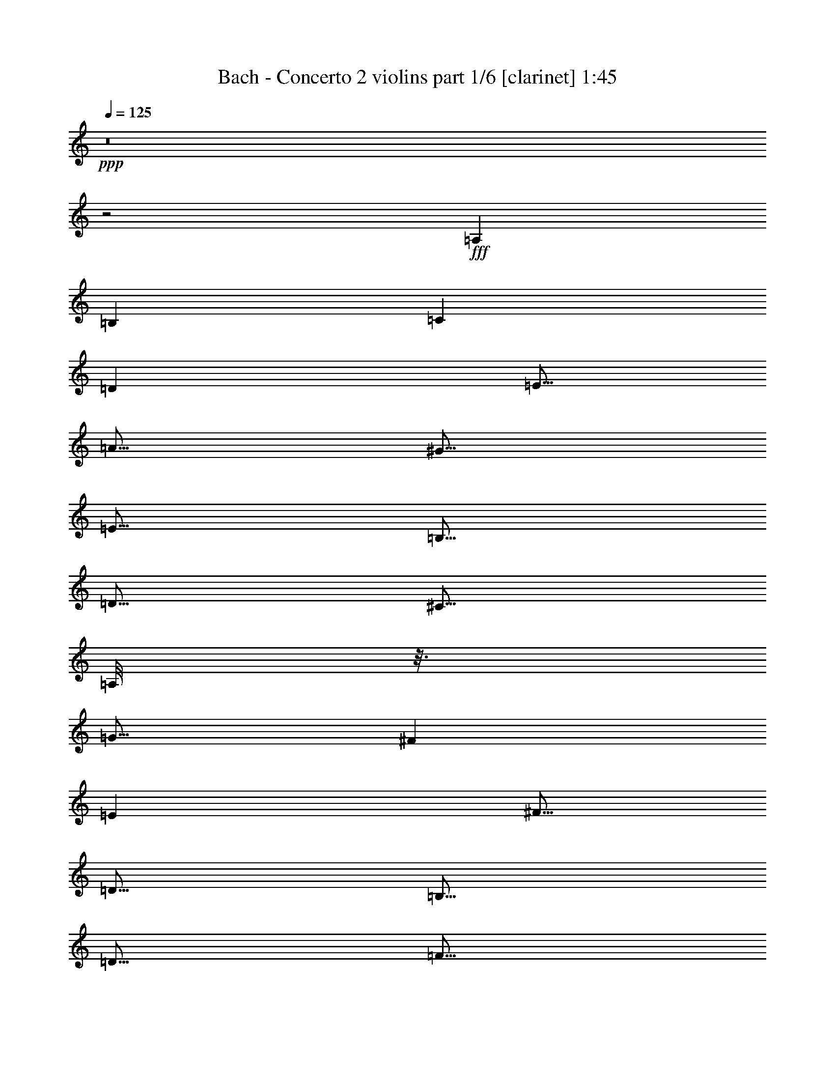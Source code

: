 % Produced with Bruzo's Transcoding Environment
% Transcribed by  Bruzo

X:1
T:  Bach - Concerto 2 violins part 1/6 [clarinet] 1:45
Z: Transcribed with BruTE 64
L: 1/4
Q: 125
K: C
Z: Transcribed with BruTE 64
L: 1/4
Q: 125
K: C
+ppp+
z8
z2
+fff+
[=A,7277/42336]
[=B,5953/42336]
[=C7277/42336]
[=D5953/42336]
[=E5/16]
[=A5/16]
[^G5/16]
[=E5/16]
[=B,5/16]
[=D5/16]
[^C5/16]
[=A,/8]
z3/16
[=G15/16]
[^F7277/42336]
[=E5953/42336]
[^F5/16]
[=D5/16]
[=B,5/16]
[=D5/16]
[=F5/16]
[=A,5/16]
[^G,5/16]
[=E5/16]
[=A,5/16]
[=D5/16]
[=C5/8]
[=B,5/8]
[=A,7277/42336]
[^G,5953/42336]
[=A,7277/42336]
[=B,5953/42336]
[=C7277/42336]
[=D5953/42336]
[=E7277/42336]
[=F5953/42336]
[=G5/16]
[=G,5/16]
[=G15/16]
[=E5/16]
[=A,5/16]
[=G5/16]
[=F7277/42336]
[=E5953/42336]
[=D7277/42336]
[=E5953/42336]
[=F7277/42336]
[=E5953/42336]
[=D7277/42336]
[=G5953/42336]
[=A60197/42336]
[=G5953/42336]
[^F7277/42336]
[=E5953/42336]
[^F7277/42336]
[=D5953/42336]
[=E7277/42336]
[^F5953/42336]
[=G60197/42336]
[=F5953/42336]
[=E7277/42336]
[=F5953/42336]
[=G7277/42336]
[=A5953/42336]
[^A7277/42336]
[=G5953/42336]
[=A7277/42336]
[^A5953/42336]
[=A7277/42336]
[=G5953/42336]
[=F7277/42336]
[=E5953/42336]
[=D7277/42336]
[^C5953/42336]
[=D5/16]
[=d5/8]
[^c5/16]
[=d5/8]
z5/16
[=F5/16]
[=E5/16]
[=A5/16]
[=A,15/16]
[=D7277/42336]
[=E5953/42336]
[^F7277/42336]
[=G5953/42336]
[=A7277/42336]
[^F5953/42336]
[=G5/16]
[=D7277/42336]
[=C5953/42336]
[=D7277/42336]
[=B,5953/42336]
[=C7277/42336]
[=D5953/42336]
[=G,5/16]
[=C5/16]
[=G15/16]
[^F7277/42336]
[=G5953/42336]
[=A5/16]
[=C5/8]
[^A,7277/42336]
[=C5953/42336]
[=D5/16]
[=A5/8]
[=G5/8]
[=F5/8]
[=E7277/42336]
[=D5953/42336]
[^C7277/42336]
[=D5953/42336]
[=B,7277/42336]
[^C5953/42336]
[=D7277/42336]
[=E5953/42336]
[=F7277/42336]
[=G5953/42336]
[=A5/16]
[=d5/16]
[^c5/16]
[=A5/16]
[=E5/16]
[=G5/16]
[^F5/16]
[=D5/16]
[=c15/16]
[=B7277/42336]
[=A5953/42336]
[=B5/16]
[=G5/16]
[=E5/16]
[=G5/16]
[^A5/16]
[=D5/16]
[^C5/16]
[=A5/16]
[=D5/16]
[=G5/16]
[=F5/8]
[=E5/8]
[=D5/16]
+ff+
[=C7277/42336]
[^A,5953/42336]
[=A,7277/42336]
[=G,5953/42336]
[=F,7277/42336]
[=E,5953/42336]
+fff+
[=F,5/16]
[=A5/16]
[=E,5/16]
[=G5/16]
[=D,7277/42336]
[=G5953/42336]
+ff+
[=F7277/42336]
+fff+
[=E5953/42336]
[=D7277/42336]
[=C5953/42336]
[^A,7277/42336]
[=A,5953/42336]
[^A,5/16]
[=d5/16]
[=A,5/16]
[=c5/16]
[=G,7277/42336]
[=c5953/42336]
+ff+
[^A7277/42336]
+fff+
[=A5953/42336]
[=G7277/42336]
[=F5953/42336]
[=E7277/42336]
[=D5953/42336]
[=E7277/42336]
[^A5953/42336]
[=A7277/42336]
[=G5953/42336]
[=A7277/42336]
[=E5953/42336]
[=D7277/42336]
[^C5953/42336]
[=D7277/42336]
[=A5953/42336]
[=G7277/42336]
[=F5953/42336]
[=G7277/42336]
[=D5953/42336]
[^C7277/42336]
[=B,5953/42336]
[^C7277/42336]
[=G5953/42336]
[=F7277/42336]
[=E5953/42336]
[=F7277/42336]
[=E5953/42336]
[=D7277/42336]
[=F5953/42336]
[=E7277/42336]
[=D5953/42336]
[^C7277/42336]
[=B,5953/42336]
[=A,33737/42336]
[=F,5953/42336]
[=D,7277/42336]
[=F,5953/42336]
[=G,7277/42336]
[=E,5953/42336]
[^C,7277/42336]
[=E,5953/42336]
[=F,5/16]
[=D,5/16]
[=D33737/42336]
[^A,5953/42336]
[=G,7277/42336]
[^A,5953/42336]
[=C7277/42336]
[=A,5953/42336]
[^F,7277/42336]
[=A,5953/42336]
[^A,5/16]
[=G,5/16]
[^A33737/42336]
[=G,5953/42336]
[=F,7277/42336]
[=E,5953/42336]
[=F,5/16]
[=A20507/42336]
[=F,5953/42336]
[=E,7277/42336]
[=D,5953/42336]
[=E,5/16]
[=G20507/42336]
[=E,5953/42336]
[=D,7277/42336]
[^C,5953/42336]
[=D,5/16]
[=D20507/42336]
[=F5953/42336]
[=E7277/42336]
[=D5953/42336]
[=E7277/42336]
[=G5953/42336]
[=F7277/42336]
[=E5953/42336]
[=F7277/42336]
[=A,5953/42336]
[=B,7277/42336]
[^C5953/42336]
[=D7277/42336]
[=E5953/42336]
[=F7277/42336]
[=D5953/42336]
[=G,7277/42336]
[=D5953/42336]
[=F20507/42336]
[=D5953/42336]
[=B,7277/42336]
[=G,5953/42336]
[=E7277/42336]
[=G,5953/42336]
[=A,7277/42336]
[=B,5953/42336]
[=C7277/42336]
[=D5953/42336]
[=E7277/42336]
[=C5953/42336]
[=F,7277/42336]
[=C5953/42336]
[^D20507/42336]
[=C5953/42336]
[=A,7277/42336]
[=F,5953/42336]
[=D5/16]
[=F5/16]
[=G5/16]
[=D5/16]
[=E5/16]
[=G5/16]
[=A5/16]
[=E5/16]
[=F7277/42336]
[=G5953/42336]
[=F7277/42336]
[=E5953/42336]
[=D7277/42336]
[=C5953/42336]
[^A,7277/42336]
[=A,5953/42336]
[=G,7277/42336]
[=A5953/42336]
[=G7277/42336]
[=F5953/42336]
[=E7277/42336]
[=D5953/42336]
[=C7277/42336]
[^A,5953/42336]
[=A,5/16]
[=F7277/42336]
[=G5953/42336]
[=A5/16]
[=F,20507/42336]
[=E,5953/42336]
[=D,7277/42336]
[=C,5953/42336]
[=B,5/16]
+ff+
[=B,5/8]
+fff+
[=E7277/42336]
[=F5953/42336]
[=G5/16]
[=E,20507/42336]
[=D,5953/42336]
[^C,7277/42336]
[=B,5953/42336]
[=A,5/16]
+ff+
[=A,20507/42336]
+fff+
[=D5953/42336]
[=F7277/42336]
+ff+
[=A5953/42336]
+fff+
[=d7277/42336]
+ff+
[=A5953/42336]
+fff+
[=F7277/42336]
[=D5953/42336]
[=A,7277/42336]
[=C5953/42336]
[=E7277/42336]
[=A5953/42336]
[=c7277/42336]
+ff+
[=A5953/42336]
+fff+
[=E7277/42336]
[=C5953/42336]
[=A,7277/42336]
[=B,5953/42336]
+ff+
[=D7277/42336]
+fff+
[=F5953/42336]
[=B7277/42336]
[=F5953/42336]
[=D7277/42336]
[=A,5953/42336]
[^G,7277/42336]
[=B,5953/42336]
+ff+
[=D7277/42336]
+fff+
[=E5953/42336]
[=B5/16]
z8
z78719/42336
[=D,5953/42336]
[=C,7277/42336]
[=B,5953/42336]
[=C,5/16]
[=E5/16]
[=B,5/16]
[=D5/16]
[=A,7277/42336]
[=D5953/42336]
[=C7277/42336]
[=B,5953/42336]
[=A,7277/42336]
[=G,5953/42336]
[=F,7277/42336]
[=E,5953/42336]
[=F,5/16]
[=A5/16]
[=E,5/16]
[=G5/16]
[=D,7277/42336]
[=G5953/42336]
[=F7277/42336]
[=E5953/42336]
[=D7277/42336]
[=C5953/42336]
[=B,7277/42336]
[=A,5953/42336]
[=B,7277/42336]
[=F5953/42336]
[=E7277/42336]
[=D5953/42336]
[=E7277/42336]
[=B,5953/42336]
[=A,7277/42336]
[^G,5953/42336]
[=A,7277/42336]
[=E5953/42336]
[=D7277/42336]
[=C5953/42336]
[=D7277/42336]
[=A,5953/42336]
[^G,7277/42336]
[^F,5953/42336]
[^G,7277/42336]
[=D5953/42336]
[=C7277/42336]
[=B,5953/42336]
[=C7277/42336]
[=B,5953/42336]
[=A,7277/42336]
[=C5953/42336]
[=B,7277/42336]
[=A,5953/42336]
[^G,7277/42336]
[^F,5953/42336]
[=E,5/16]
z5/16
[=A,7277/42336]
[=B,5953/42336]
[=C7277/42336]
[=D5953/42336]
[=E5/16]
[=A5/16]
[^G5/16]
[=E5/16]
[=B,5/16]
[=D5/16]
[^C5/16]
[=A,5/16]
[=G15/16]
[^F7277/42336]
[=E5953/42336]
[^F5/16]
[=D5/16]
[=B,5/16]
[=D5/16]
[=F5/16]
[=A,5/16]
[^G,5/16]
[=E5/16]
[=A,5/16]
[=D5/16]
[=C5/8]
[=B,5/8]
[=A,5/8]
z7277/42336
[=F,5953/42336]
[=E,7277/42336]
[=D,5953/42336]
[=C,5/16]
[=A,5/16]
[=D,5/16]
[=B,5/16]
[=C,5/16]
[=A,5/16]
[=B,5/16]
[^G,5/16]
[=C,5/16]
[=A,5/16]
[=E,5/16]
[=B,5/16]
[=C5/16]
[=A,5/16]
z7277/42336
[=G5953/42336]
[=F7277/42336]
[=E5953/42336]
[=D7277/42336]
[=F5953/42336]
[=A7277/42336]
[=d5953/42336]
[=E7277/42336]
[=G5953/42336]
[=A7277/42336]
[^c5953/42336]
[=d7277/42336]
[=A5953/42336]
[=F7277/42336]
[=D5953/42336]
[^C7277/42336]
[=E5953/42336]
[=G7277/42336]
[=A5953/42336]
[=D7277/42336]
[=F5953/42336]
[=A7277/42336]
[=d5953/42336]
[=E7277/42336]
[=G5953/42336]
[=A7277/42336]
[^c5953/42336]
[=d7277/42336]
[=A5953/42336]
[=F7277/42336]
[=D5953/42336]
[=D,7277/42336]
[=E,5953/42336]
[=F,7277/42336]
[=D,5953/42336]
[=E,7277/42336]
[=D,5953/42336]
[=E,7277/42336]
[=F,5953/42336]
[=E,7277/42336]
[^F,5953/42336]
[=G,7277/42336]
[=E,5953/42336]
[^F,7277/42336]
[=E,5953/42336]
[^F,7277/42336]
[=G,5953/42336]
[^F,7277/42336]
[=G,5953/42336]
[=A,7277/42336]
[^F,5953/42336]
[=G,5/16]
[=D5/16]
z5/16
[^A5/16]
[=A7277/42336]
[=G5953/42336]
[^F7277/42336]
[=E5953/42336]
[^F7277/42336]
[=D5953/42336]
[=E7277/42336]
[^F5953/42336]
[=G60197/42336]
[=F5953/42336]
[=G7277/42336]
[=A5953/42336]
[=G7277/42336]
[^A5953/42336]
[=A7277/42336]
[=G5953/42336]
[=A60197/42336]
[=G5953/42336]
[^F7277/42336]
[=E5953/42336]
[=D7277/42336]
[=C5953/42336]
[^A,7277/42336]
[=A,5953/42336]
[^A,20507/42336]
[=C5953/42336]
[=A,20507/42336]
[=G,5953/42336]
[=G,7277/42336]
[=G5953/42336]
[^F7277/42336]
[=E5953/42336]
[=D7277/42336]
[=C5953/42336]
[^A,7277/42336]
[=A,5953/42336]
[=G,7277/42336]
[^A,5953/42336]
[=D7277/42336]
[=G5953/42336]
[=A,7277/42336]
[=C5953/42336]
[=D7277/42336]
[^F5953/42336]
[=G7277/42336]
[=D5953/42336]
[^A,7277/42336]
[=G,5953/42336]
[^F,7277/42336]
[=A,5953/42336]
[=C7277/42336]
[=D5953/42336]
[=G,7277/42336]
[^A,5953/42336]
[=D7277/42336]
[=G5953/42336]
[=A,7277/42336]
[=C5953/42336]
[=D7277/42336]
[^F5953/42336]
[=G7277/42336]
[=D5953/42336]
[^A,7277/42336]
[=G,5953/42336]
[=G,7277/42336]
[^G,5953/42336]
[=G,7277/42336]
[=F,5953/42336]
[^D,5/16]
[=C5/16]
[=F,5/16]
[=D5/16]
[^D,5/16]
[=C5/16]
[=D,5/16]
[=B,5/16]
[^D,5/16]
[=C5/16]
[=G,5/16]
[=D5/16]
[^D5/16]
[=C5/16]
z7277/42336
[=G,5953/42336]
[=F,7277/42336]
[=G,5953/42336]
[=A,7277/42336]
[=G,5953/42336]
[=A,7277/42336]
[^A,5953/42336]
[=A,7277/42336]
[^A,5953/42336]
[=C7277/42336]
[=A,5953/42336]
[^A,7277/42336]
[=A,5953/42336]
[^A,7277/42336]
[=C5953/42336]
[=D7277/42336]
[=C5953/42336]
[=D7277/42336]
[=E5953/42336]
[^F7277/42336]
[=E5953/42336]
[^F7277/42336]
[=G5953/42336]
[^F7277/42336]
[=G5953/42336]
[=A7277/42336]
[^F5953/42336]
[=G7277/42336]
[=C5953/42336]
[^A,7277/42336]
[=A,5953/42336]
[^A,7277/42336]
[=D5953/42336]
[=G5/8]
[=A,5/16]
[=G15/16]
[=A,5/16]
[=D,5/16]
[=F5/8]
[=F,5/16]
[^D15/16]
[=F,5/16]
[^A,5/16]
[=D5/16]
[=E,7277/42336]
[=F,5953/42336]
[=G,7277/42336]
[^A,5953/42336]
[^C7277/42336]
[^A5953/42336]
[=A7277/42336]
[=G5953/42336]
[=F,7277/42336]
[=G,5953/42336]
[=A,7277/42336]
[^C5953/42336]
[=D7277/42336]
[=A5953/42336]
[=G7277/42336]
[=F5953/42336]
[=G,7277/42336]
[=A,5953/42336]
[^C7277/42336]
[=D5953/42336]
[=E7277/42336]
[=G5953/42336]
[=F7277/42336]
[=E5953/42336]
[=A,7277/42336]
[^C5953/42336]
[=D7277/42336]
[=E5953/42336]
[=F5/16]
[=D5/8]
[=G7277/42336]
[=A5953/42336]
[^A5/16]
[=G,20507/42336]
[=F,5953/42336]
[=E,7277/42336]
[=D,5953/42336]
[=C,5/16]
[=C5/8]
[=F7277/42336]
[=G5953/42336]
[=A5/16]
[=F,20507/42336]
[^D,5953/42336]
[=D,7277/42336]
[=C,5953/42336]
[^A,5/16]
+ff+
[^A,20507/42336]
+fff+
[=C5953/42336]
[^A,7277/42336]
[=A,5953/42336]
[=G,7277/42336]
[=F,5953/42336]
[=E,7277/42336]
[=D,5953/42336]
[=C,7277/42336]
[=D5953/42336]
[=C7277/42336]
[^A,5953/42336]
[=A,7277/42336]
[=G,5953/42336]
[^F,7277/42336]
[=E,5953/42336]
[=D,5/16]
[=D5/16]
[^D5/16]
[^A,5/16]
[=C5/16]
[^D5/16]
[=F5/16]
[=C5/16]
[=D7277/42336]
[=F5953/42336]
[=G7277/42336]
[=A5953/42336]
[^A7277/42336]
[=c5953/42336]
[=d7277/42336]
[^A5953/42336]
[=E7277/42336]
[^A5953/42336]
[=d20507/42336]
[^A5953/42336]
[=G7277/42336]
[=E5953/42336]
[^c7277/42336]
[=E5953/42336]
[=F7277/42336]
[=G5953/42336]
[=A7277/42336]
[^A5953/42336]
[=c7277/42336]
[=A5953/42336]
[=D7277/42336]
[=A5953/42336]
[=c20507/42336]
[=A5953/42336]
[^F7277/42336]
[=D5953/42336]
[^A5/16]
[=G5/16]
[=D5/16]
[=d5/8]
[=A7277/42336]
[=F5953/42336]
[=D15/16]
[^A,5/16]
[=G,5/16]
[=G5/8]
[=E7277/42336]
[^C5953/42336]
[=A,7277/42336]
[=G,5953/42336]
[=F,7277/42336]
[=E,5953/42336]
[=F,5/16]
[=A5/16]
[=E,5/16]
[=G5/16]
[=D,7277/42336]
[=G5953/42336]
[=F7277/42336]
[=E5953/42336]
[=D7277/42336]
[=C5953/42336]
[^A,7277/42336]
[=A,5953/42336]
[^A,5/16]
[=d5/16]
[=A,5/16]
[=c5/16]
[=G,7277/42336]
[=c5953/42336]
[^A7277/42336]
[=A5953/42336]
[=G7277/42336]
[=F5953/42336]
[=E7277/42336]
[=D5953/42336]
[=E7277/42336]
[^A5953/42336]
[=A7277/42336]
[=G5953/42336]
[=A7277/42336]
[=E5953/42336]
[=D7277/42336]
[^C5953/42336]
[=D7277/42336]
[=A5953/42336]
[=G7277/42336]
[=F5953/42336]
[=G7277/42336]
[=D5953/42336]
[^C7277/42336]
[=B,5953/42336]
[^C7277/42336]
[=G5953/42336]
[=F7277/42336]
[=E5953/42336]
[=F7277/42336]
[=E5953/42336]
[=D7277/42336]
[=F5953/42336]
[=E7277/42336]
[=D5953/42336]
[^C7277/42336]
[=B,5953/42336]
[=A,33737/42336]
[=F,5953/42336]
[=D,7277/42336]
[=F,5953/42336]
[=G,7277/42336]
[=E,5953/42336]
[^C,7277/42336]
[=E,5953/42336]
[=F,5/16]
[=D,5/16]
[=D33737/42336]
[^A,5953/42336]
[=G,7277/42336]
[^A,5953/42336]
[=C7277/42336]
[=A,5953/42336]
[^F,7277/42336]
[=A,5953/42336]
[^A,5/16]
[=G,5/16]
[^A33737/42336]
[=G,5953/42336]
[=F,7277/42336]
[=E,5953/42336]
[=F,5/16]
[=A20507/42336]
[=F,5953/42336]
[=E,7277/42336]
[=D,5953/42336]
[=E,5/16]
[=G20507/42336]
[=E,5953/42336]
[=D,7277/42336]
[^C,5953/42336]
[=D,5/16]
[=D20507/42336]
[=F5953/42336]
[=E7277/42336]
[=D5953/42336]
[=E7277/42336]
[=G5953/42336]
[=F7277/42336]
[=E5953/42336]
+ff+
[=F7277/42336]
[=G5953/42336]
[=F7277/42336]
[=E5953/42336]
[=D5/16]
+fff+
[=A5/16]
[^G5/16]
[=E5/16]
[=B,5/16]
[=D5/16]
[^C5/16]
[=A,/8]
z3/16
[=G15/16]
[^F7277/42336]
[=E5953/42336]
[^F5/16]
[=D5/16]
[=B,5/16]
[=D5/16]
[=F5/16]
[=A,5/16]
[^G,5/16]
[=E5/16]
[=A,5/16]
[=D5/16]
[=F5/8]
[=E5/8]
[=D5/4]
z25/4

X:2
T:  Bach - Concerto 2 violins part 2/6 [flute] 1:45
Z: Transcribed with BruTE 64
L: 1/4
Q: 125
K: C
Z: Transcribed with BruTE 64
L: 1/4
Q: 125
K: C
+ppp+
+fff+
[=D7277/42336]
[=E5953/42336]
[=F7277/42336]
[=G5953/42336]
[=A5/16]
[=d5/16]
[^c5/16]
[=A5/16]
[=E5/16]
[=G5/16]
[^F5/16]
[=D5/16]
[=c15/16]
[=B7277/42336]
[=A5953/42336]
[=B5/16]
[=G5/16]
[=E5/16]
[=G5/16]
[^A5/16]
[=D5/16]
[^C5/16]
[=A5/16]
[=D5/16]
[=G5/16]
[=F5/8]
[=E5/8]
[=D7277/42336]
[^C5953/42336]
[=D7277/42336]
[=E5953/42336]
[^F7277/42336]
[^G5953/42336]
[=A7277/42336]
[=B5953/42336]
[=c7277/42336]
[=B5953/42336]
[=A7277/42336]
[=B5953/42336]
[=c7277/42336]
[=B5953/42336]
[=c7277/42336]
[=d5953/42336]
[=e60197/42336]
[=d5953/42336]
[^c7277/42336]
[=B5953/42336]
[^c7277/42336]
[=A5953/42336]
[=B7277/42336]
[^c5953/42336]
[=d60197/42336]
[=c5953/42336]
[=B7277/42336]
[=c5953/42336]
[=d7277/42336]
[=e5953/42336]
[=f7277/42336]
[=d5953/42336]
[=e7277/42336]
[=f5953/42336]
[=e7277/42336]
[=d5953/42336]
[=c7277/42336]
[=B5953/42336]
[=A7277/42336]
[^G5953/42336]
[=A5/16]
[=a5/8]
[^g5/16]
[=a5/16]
[=A7277/42336]
[^G5953/42336]
[=A7277/42336]
[=B5953/42336]
[=c7277/42336]
[=A5953/42336]
[=B7277/42336]
[=A5953/42336]
[=B7277/42336]
[=c5953/42336]
[=B7277/42336]
[^c5953/42336]
[=d7277/42336]
[=B5953/42336]
[^c7277/42336]
[=B5953/42336]
[^c7277/42336]
[=d5953/42336]
[^c7277/42336]
[=d5953/42336]
[=e7277/42336]
[^c5953/42336]
[=d5/16]
[=a5/16]
z5/16
[=f5/16]
[=e7277/42336]
[=d5953/42336]
[^c7277/42336]
[=B5953/42336]
[^c7277/42336]
[=A5953/42336]
[=B7277/42336]
[^c5953/42336]
[=d60197/42336]
[=c5953/42336]
[=d7277/42336]
[=e5953/42336]
[=d7277/42336]
[=f5953/42336]
[=e7277/42336]
[=d5953/42336]
[=e60197/42336]
[=d5953/42336]
[^c7277/42336]
[=B5953/42336]
[=A7277/42336]
[=G5953/42336]
[=F7277/42336]
[=E5953/42336]
[=D7277/42336]
[=c5953/42336]
[^A7277/42336]
[=A5953/42336]
[=G7277/42336]
[=F5953/42336]
[=E7277/42336]
[=G5953/42336]
[=F5/16]
[=D5/16]
[=A33737/42336]
[=B5953/42336]
[^c7277/42336]
[=d5953/42336]
[=e5/16]
[=g5/16]
[^f5/16]
[=d5/16]
[=A5/16]
[=c5/16]
[=B5/16]
[=G5/16]
[=f15/16]
[=e7277/42336]
[=d5953/42336]
[=e5/16]
[=c5/16]
[=A5/16]
[=c5/16]
[^d5/16]
[=G5/16]
[^F5/16]
[=d5/16]
[=G5/16]
[=c5/16]
[^A5/8]
[=A5/8]
[=G5/8]
z5/16
[=E5/16]
[=A60197/42336]
[^G5953/42336]
[=A7277/42336]
[=B5953/42336]
[^c7277/42336]
[=d5953/42336]
[=e7277/42336]
[^c5953/42336]
[=d7277/42336]
[^A5953/42336]
[=A7277/42336]
[=G5953/42336]
[=A7277/42336]
[^F5953/42336]
[=G7277/42336]
[=A5953/42336]
[=D5/16]
[=G5/16]
[=d15/16]
[^c7277/42336]
[=d5953/42336]
[=e7277/42336]
[=f5953/42336]
[=g20507/42336]
[=e5953/42336]
[=f7277/42336]
[=g5953/42336]
[=a5/16]
[=e5/8]
[=d5/8]
[^c5/16]
[=d5/8]
z8
z91949/42336
[=G5953/42336]
[=F7277/42336]
[=E5953/42336]
[=F5/16]
[=a5/16]
[=E5/16]
[=g5/16]
[=D7277/42336]
[=g5953/42336]
[=f7277/42336]
[=e5953/42336]
[=d7277/42336]
[=c5953/42336]
[^A7277/42336]
[=A5953/42336]
[^A5/16]
[=d5/16]
[=A5/16]
[=c'5/16]
[=G7277/42336]
[=c'5953/42336]
[^a7277/42336]
[=a5953/42336]
[=g7277/42336]
[=f5953/42336]
[=e7277/42336]
[=d5953/42336]
[=e7277/42336]
[^a5953/42336]
[=a7277/42336]
[=g5953/42336]
[=a7277/42336]
[=e5953/42336]
[=d7277/42336]
[^c5953/42336]
[=d7277/42336]
[=a5953/42336]
[=g7277/42336]
[=f5953/42336]
[=g7277/42336]
[=d5953/42336]
[^c7277/42336]
[=B5953/42336]
[^c7277/42336]
[=g5953/42336]
[=f7277/42336]
[=e5953/42336]
[=f7277/42336]
[=e5953/42336]
[=d7277/42336]
[=f5953/42336]
[=e7277/42336]
[=d5953/42336]
[^c7277/42336]
[=B5953/42336]
[=A15/16]
+f+
[=d7277/42336]
+fff+
[=e5953/42336]
[=f5/16]
[=D20507/42336]
[=C5953/42336]
[=B,7277/42336]
[=A,5953/42336]
[=B,5/16]
[=G5/8]
[=c7277/42336]
[=d5953/42336]
[=e5/16]
[=C20507/42336]
[^A,5953/42336]
[=A,7277/42336]
[=G,5953/42336]
[=A,5/16]
+f+
[=F20507/42336]
+fff+
[=G5953/42336]
[=F7277/42336]
[=E5953/42336]
[=D7277/42336]
[=C5953/42336]
[=B,7277/42336]
[=A,5953/42336]
[=G,7277/42336]
[=A5953/42336]
[=G7277/42336]
[=F5953/42336]
[=E7277/42336]
[=D5953/42336]
[^C7277/42336]
[=B,5953/42336]
[=A,5/16]
[=A5/16]
[^A5/16]
[=F5/16]
[=G5/16]
[^A5/16]
[=c5/16]
[=G5/16]
[=A7277/42336]
[=c5953/42336]
[=d7277/42336]
[=e5953/42336]
[=f7277/42336]
[=g5953/42336]
[=a7277/42336]
[=f5953/42336]
[=B7277/42336]
[=f5953/42336]
[=a20507/42336]
[=f5953/42336]
[=d7277/42336]
[=B5953/42336]
[^g7277/42336]
[=B5953/42336]
[=c7277/42336]
[=d5953/42336]
[=e7277/42336]
[^f5953/42336]
[=g7277/42336]
[=e5953/42336]
[=A7277/42336]
[=e5953/42336]
[=g20507/42336]
[=e5953/42336]
[^c7277/42336]
[=A5953/42336]
[=f5/16]
[=d5/16]
[=A5/16]
[=a5/8]
[=e7277/42336]
[=c5953/42336]
[=A15/16]
[=F5/16]
[=D5/16]
[=d5/8]
[=B7277/42336]
[^G5953/42336]
[=E7277/42336]
[=D5953/42336]
[=C7277/42336]
[=B,5953/42336]
[=C5/16]
[=e5/16]
[=B,5/16]
[=d5/16]
[=A,7277/42336]
[=d5953/42336]
[=c7277/42336]
[=B5953/42336]
[=A7277/42336]
[=G5953/42336]
[=F7277/42336]
[=E5953/42336]
[=F5/16]
[=a5/16]
[=E5/16]
[=g5/16]
[=D7277/42336]
[=g5953/42336]
[=f7277/42336]
[=e5953/42336]
[=d7277/42336]
[=c5953/42336]
[=B7277/42336]
[=A5953/42336]
[=B7277/42336]
[=f5953/42336]
[=e7277/42336]
[=d5953/42336]
[=e7277/42336]
[=B5953/42336]
[=A7277/42336]
[^G5953/42336]
[=A7277/42336]
[=e5953/42336]
[=d7277/42336]
[=c5953/42336]
[=d7277/42336]
[=A5953/42336]
[^G7277/42336]
[^F5953/42336]
[^G7277/42336]
[=d5953/42336]
[=c7277/42336]
[=B5953/42336]
[=c7277/42336]
[=B5953/42336]
[=A7277/42336]
[=c5953/42336]
[=B7277/42336]
[=A5953/42336]
[^G7277/42336]
[^F5953/42336]
[=E33737/42336]
[=C5953/42336]
[=A,7277/42336]
[=C5953/42336]
[=D7277/42336]
[=B,5953/42336]
[^G,7277/42336]
[=B,5953/42336]
[=C5/16]
[=A,5/16]
[=A33737/42336]
[=F5953/42336]
[=D7277/42336]
[=F5953/42336]
[=G7277/42336]
[=E5953/42336]
[^C7277/42336]
[=E5953/42336]
[=F5/16]
[=D5/16]
[=f33737/42336]
[=D5953/42336]
[=C7277/42336]
[=B,5953/42336]
[=C5/16]
[=e20507/42336]
[=C5953/42336]
[=B,7277/42336]
+f+
[=A,5953/42336]
+fff+
[=B,5/16]
[=d20507/42336]
[=B,5953/42336]
[=A,7277/42336]
[^G,5953/42336]
[=A,5/16]
+f+
[=A20507/42336]
+fff+
[=c5953/42336]
[=B7277/42336]
[=A5953/42336]
[=B7277/42336]
[=d5953/42336]
[=c7277/42336]
[=B5953/42336]
[=c7277/42336]
[=B5953/42336]
[=A7277/42336]
[=B5953/42336]
[=c7277/42336]
[=B5953/42336]
[=c7277/42336]
[=d5953/42336]
[=e60197/42336]
[=d5953/42336]
[^c7277/42336]
[=B5953/42336]
[^c7277/42336]
[=A5953/42336]
[=B7277/42336]
[^c5953/42336]
[=d60197/42336]
[=c5953/42336]
[=B7277/42336]
[=c5953/42336]
[=d7277/42336]
[=e5953/42336]
[=f7277/42336]
[=d5953/42336]
[=e7277/42336]
[=f5953/42336]
[=e7277/42336]
[=d5953/42336]
[=c7277/42336]
[=B5953/42336]
[=A7277/42336]
[^G5953/42336]
[=A5/16]
[=a5/8]
[^g5/16]
[=a5/16]
[=g7277/42336]
[=f5953/42336]
[=e7277/42336]
[=d5953/42336]
[=c7277/42336]
[=B5953/42336]
[=A7277/42336]
[=c5953/42336]
[=e7277/42336]
+f+
[=a5953/42336]
+fff+
[=B7277/42336]
+f+
[=d5953/42336]
+fff+
[=e7277/42336]
[^g5953/42336]
[=a7277/42336]
+f+
[=e5953/42336]
+fff+
[=c7277/42336]
[=A5953/42336]
[^G7277/42336]
[=B5953/42336]
+f+
[=d7277/42336]
+fff+
[=e5953/42336]
[=A7277/42336]
[=c5953/42336]
[=e7277/42336]
+f+
[=a5953/42336]
+fff+
[=B7277/42336]
+f+
[=d5953/42336]
+fff+
[=e7277/42336]
[^g5953/42336]
[=a7277/42336]
+f+
[=e5953/42336]
+fff+
[=c7277/42336]
[=A5953/42336]
[=A,7277/42336]
[^A5953/42336]
[=A7277/42336]
[=G5953/42336]
[=F5/16]
[=d5/16]
[=G5/16]
[=e5/16]
[=F5/16]
[=d5/16]
[=E5/16]
[^c5/16]
[=F5/16]
[=d5/16]
[=A5/16]
[=e5/16]
[=f5/16]
[=d5/16]
z5/16
[=d5/8]
[=G5/16]
[=c15/16]
[=A5/16]
[=D5/16]
[=c5/16]
[^A7277/42336]
[=A5953/42336]
[=G7277/42336]
[=A5953/42336]
[^A7277/42336]
[=A5953/42336]
[^A7277/42336]
[=c5953/42336]
[=d60197/42336]
[=c5953/42336]
[=B7277/42336]
[=A5953/42336]
[=B7277/42336]
[=G5953/42336]
[=A7277/42336]
[=B5953/42336]
[=c60197/42336]
[^A5953/42336]
[=A7277/42336]
[^A5953/42336]
[=c7277/42336]
[=d5953/42336]
[^d7277/42336]
[=c5953/42336]
[=d7277/42336]
[^d5953/42336]
[=d7277/42336]
[=c5953/42336]
[^A7277/42336]
[=A5953/42336]
[=G7277/42336]
[^F5953/42336]
[=G5/16]
[=g5/8]
[^f5/16]
[=g5/8]
z7277/42336
[^D5953/42336]
[=D7277/42336]
[=C5953/42336]
[^A,5/16]
[=G5/16]
[=C5/16]
[=A5/16]
[^A,5/16]
[=G5/16]
[=A,5/16]
[^F5/16]
[^A,5/16]
[=G5/16]
[=D5/16]
[=A5/16]
[^A5/16]
[=G5/16]
z7277/42336
[=f5953/42336]
[^d7277/42336]
[=d5953/42336]
[=c7277/42336]
[^d5953/42336]
[=g7277/42336]
[=c'5953/42336]
[=d7277/42336]
[=f5953/42336]
[=g7277/42336]
[=b5953/42336]
[=c'7277/42336]
[=g5953/42336]
[^d7277/42336]
[=c5953/42336]
[=B7277/42336]
[=d5953/42336]
[=f7277/42336]
[=g5953/42336]
[=c7277/42336]
[^d5953/42336]
[=g7277/42336]
[=c'5953/42336]
[=d7277/42336]
[=f5953/42336]
[=g7277/42336]
[=b5953/42336]
[=c'7277/42336]
[=g5953/42336]
[^d7277/42336]
[=c5953/42336]
[=C5/16]
[^d5/8]
[=F5/16]
[^d15/16]
[=F5/16]
[^A,5/16]
[=d5/8]
[=D5/16]
[=c15/16]
[=D5/16]
[=G,7277/42336]
[^A,5953/42336]
[=A,7277/42336]
[=B,5953/42336]
[^C7277/42336]
[=B,5953/42336]
[^C7277/42336]
[=D5953/42336]
[^C7277/42336]
[=D5953/42336]
[=E7277/42336]
[^C5953/42336]
[=D7277/42336]
[^C5953/42336]
[=D7277/42336]
[=E5953/42336]
[=F7277/42336]
[=E5953/42336]
[=F7277/42336]
[=G5953/42336]
[=A7277/42336]
[=G5953/42336]
[=A7277/42336]
[^A5953/42336]
[=A7277/42336]
[^A5953/42336]
[=c7277/42336]
[=A5953/42336]
[^A7277/42336]
[^D5953/42336]
[=D7277/42336]
[=C5953/42336]
[=D7277/42336]
[=F5953/42336]
[^A5/8]
[^A5/16]
[=G5/16]
[=e5/8]
[=A5/16]
[=F5/16]
[=d5/8]
[=G5/16]
[=E5/16]
[^c5/16]
[=d33737/42336]
[=c5953/42336]
[^A7277/42336]
[=A5953/42336]
[^A7277/42336]
[=D5953/42336]
[=E7277/42336]
[^F5953/42336]
[=G7277/42336]
[=A5953/42336]
[^A7277/42336]
[=G5953/42336]
[=C7277/42336]
[=G5953/42336]
[^A20507/42336]
[=G5953/42336]
[=E7277/42336]
[=C5953/42336]
[=A7277/42336]
[=C5953/42336]
[=D7277/42336]
[=E5953/42336]
[=F7277/42336]
[=G5953/42336]
[^G7277/42336]
[=F5953/42336]
[^A,7277/42336]
[=F5953/42336]
[^G20507/42336]
[=F5953/42336]
[=D7277/42336]
[^A,5953/42336]
[=G5/16]
[^A5/16]
[=c5/16]
[=G5/16]
[=A5/16]
[=c5/16]
[=d5/16]
[=A5/16]
[^A7277/42336]
[=c5953/42336]
[^A7277/42336]
[=A5953/42336]
[=G7277/42336]
[=F5953/42336]
[^D7277/42336]
[=D5953/42336]
[=C7277/42336]
[=d5953/42336]
[=c7277/42336]
[^A5953/42336]
[=A7277/42336]
[=G5953/42336]
[=F7277/42336]
[^D5953/42336]
[=D5/16]
[^A7277/42336]
[=c5953/42336]
[=d5/16]
[^A20507/42336]
[=A5953/42336]
[=G7277/42336]
[=F5953/42336]
[=E5/16]
[=e5/8]
[=A7277/42336]
[^A5953/42336]
[=c5/16]
[=A20507/42336]
[=G5953/42336]
[^F7277/42336]
[=E5953/42336]
[=D33737/42336]
[=G5953/42336]
[^A7277/42336]
+f+
[=d5953/42336]
+fff+
[=g7277/42336]
+f+
[=d5953/42336]
+fff+
[^A7277/42336]
[=G5953/42336]
[=D7277/42336]
[=F5953/42336]
[=A7277/42336]
[=d5953/42336]
[=f7277/42336]
+f+
[=d5953/42336]
+fff+
[=A7277/42336]
[=F5953/42336]
[=D7277/42336]
[=E5953/42336]
[=G7277/42336]
[^A5953/42336]
[=e7277/42336]
[^A5953/42336]
[=G7277/42336]
[=D5953/42336]
[^C7277/42336]
[=E5953/42336]
[=G7277/42336]
[=A5953/42336]
[=e5/16]
z8
z78719/42336
[=G5953/42336]
[=F7277/42336]
[=E5953/42336]
[=F5/16]
[=a5/16]
[=E5/16]
[=g5/16]
[=D7277/42336]
[=g5953/42336]
[=f7277/42336]
[=e5953/42336]
[=d7277/42336]
[=c5953/42336]
[^A7277/42336]
[=A5953/42336]
[^A5/16]
[=d5/16]
[=A5/16]
[=c'5/16]
[=G7277/42336]
[=c'5953/42336]
[^a7277/42336]
[=a5953/42336]
[=g7277/42336]
[=f5953/42336]
[=e7277/42336]
[=d5953/42336]
[=e7277/42336]
[^a5953/42336]
[=a7277/42336]
[=g5953/42336]
[=a7277/42336]
[=e5953/42336]
[=d7277/42336]
[^c5953/42336]
[=d7277/42336]
[=a5953/42336]
[=g7277/42336]
[=f5953/42336]
[=g7277/42336]
[=d5953/42336]
[^c7277/42336]
[=B5953/42336]
[^c7277/42336]
[=g5953/42336]
[=f7277/42336]
[=e5953/42336]
[=f7277/42336]
[=e5953/42336]
[=d7277/42336]
[=f5953/42336]
[=e7277/42336]
[=d5953/42336]
[^c7277/42336]
[=B5953/42336]
[=A5/8]
z5/16
[=A5/16]
[=d5/16]
[=f5/16]
[=e5/16]
[^c5/16]
[=A33737/42336]
[=G5953/42336]
[^F7277/42336]
[=E5953/42336]
[^F7277/42336]
[=D5953/42336]
[=E7277/42336]
[^F5953/42336]
[=G60197/42336]
[=F5953/42336]
[=E7277/42336]
[=F5953/42336]
[=G7277/42336]
[=A5953/42336]
[^A7277/42336]
[=G5953/42336]
[=A7277/42336]
[^A5953/42336]
[=A7277/42336]
[=G5953/42336]
[=F7277/42336]
[=E5953/42336]
[=D7277/42336]
[^C5953/42336]
[=D5/16]
[=d5/8]
[^c5/16]
[=d5/4]
z25/4

X:3
T:  Bach - Concerto 2 violins part 3/6 [horn] 1:45
Z: Transcribed with BruTE 64
L: 1/4
Q: 125
K: C
Z: Transcribed with BruTE 64
L: 1/4
Q: 125
K: C
+ppp+
z8
z2
+fff+
[=A,7277/42336]
+ff+
[=B,5953/42336]
[=C7277/42336]
[=D5953/42336]
[=E5/16]
[=A5/16]
[^G5/16]
[=E5/16]
[=B,5/16]
[=D5/16]
[^C5/16]
[=A,5/16]
[=G15/16]
[^F7277/42336]
[=E5953/42336]
[^F5/16]
[=D5/16]
[=B,5/16]
[=D5/16]
[=F5/16]
[=A,5/16]
[^G,5/16]
[=E5/16]
[=A,5/16]
[=D5/16]
[=C5/8]
[=B,5/8]
[=A,7277/42336]
[^G,5953/42336]
[=A,7277/42336]
[=B,5953/42336]
[=C7277/42336]
[=D5953/42336]
[=E7277/42336]
[=F5953/42336]
[=G5/16]
[=G,5/16]
[=G15/16]
[=E5/16]
[=A,5/16]
[=G5/16]
[=F7277/42336]
[=E5953/42336]
[=D7277/42336]
[=E5953/42336]
[=F7277/42336]
[=E5953/42336]
[=D7277/42336]
[=G5953/42336]
[=A60197/42336]
[=G5953/42336]
[^F7277/42336]
[=E5953/42336]
[^F7277/42336]
[=D5953/42336]
[=E7277/42336]
[^F5953/42336]
[=G60197/42336]
[=F5953/42336]
[=E7277/42336]
[=F5953/42336]
[=G7277/42336]
[=A5953/42336]
[^A7277/42336]
[=G5953/42336]
[=A7277/42336]
[^A5953/42336]
[=A7277/42336]
[=G5953/42336]
[=F7277/42336]
[=E5953/42336]
[=D7277/42336]
[^C5953/42336]
[=D5/16]
[=d5/8]
[^c5/16]
[=d5/8]
z5/16
[=F5/16]
[=E5/16]
[=A5/16]
[=A,15/16]
[=D7277/42336]
[=E5953/42336]
[^F7277/42336]
[=G5953/42336]
[=A7277/42336]
[^F5953/42336]
[=G5/16]
[=D7277/42336]
[=C5953/42336]
[=D7277/42336]
[=B,5953/42336]
[=C7277/42336]
[=D5953/42336]
[=G,5/16]
[=C5/16]
[=G15/16]
[^F7277/42336]
[=G5953/42336]
[=A5/16]
[=C5/8]
[^A,7277/42336]
[=C5953/42336]
[=D5/16]
[=A5/8]
[=G5/8]
[=F5/8]
[=E7277/42336]
[=D5953/42336]
[^C7277/42336]
[=D5953/42336]
[=B,7277/42336]
[^C5953/42336]
[=D7277/42336]
[=E5953/42336]
[=F7277/42336]
[=G5953/42336]
[=A5/16]
[=d5/16]
[^c5/16]
[=A5/16]
[=E5/16]
[=G5/16]
[^F5/16]
[=D5/16]
[=c15/16]
[=B7277/42336]
[=A5953/42336]
[=B5/16]
[=G5/16]
[=E5/16]
[=G5/16]
[^A5/16]
[=D5/16]
[^C5/16]
[=A5/16]
[=D5/16]
[=G5/16]
[=F5/8]
[=E5/8]
[=D5/8]
z5/8
[=D5/16]
z5/16
[^C5/16]
z5/16
[=D5/16]
z15/16
[=D5/16]
z5/16
[=D5/16]
z5/16
[=D5/16]
z95/16
[=D5/16]
z5/16
[=E5/16]
z5/16
[=F5/16]
z15/16
[=G5/16]
z5/16
[^F5/16]
z5/16
[=G5/16]
z95/16
[=D,7277/42336]
[=E,5953/42336]
[=F,7277/42336]
[=G,5953/42336]
[=A,5/16]
[=D5/16]
[=B,5/16]
[=G,5/16]
z5/8
[=C,7277/42336]
[=D,5953/42336]
[=E,7277/42336]
[=F,5953/42336]
[=G,5/16]
[=C5/16]
[=A,5/16]
[=F,5/16]
z45/8
[=F,7277/42336]
[=G,5953/42336]
[=A,7277/42336]
[^A,5953/42336]
[=C5/16]
[=F5/16]
[=D5/16]
[=B,5/16]
z5/8
[=E,7277/42336]
[^F,5953/42336]
[^G,7277/42336]
[=A,5953/42336]
[=B,5/16]
[=E5/16]
[^C5/16]
[=A,5/16]
z45/8
[=A,5/16]
z5/16
[^G,5/16]
z5/16
[=A,5/16]
z15/16
[=A,5/16]
z5/16
[=A,5/16]
z5/16
[=A,5/16]
z95/16
[=A,5/16]
z5/16
[=B,5/16]
z5/16
[=C5/16]
z15/16
[=D5/16]
z5/16
[^C5/16]
z5/16
[=D5/16]
z95/16
[=A,7277/42336]
[=B,5953/42336]
[=C7277/42336]
[=D5953/42336]
[=E5/16]
[=A5/16]
[^G5/16]
[=E5/16]
[=B,5/16]
[=D5/16]
[^C5/16]
[=A,5/16]
[=G15/16]
[^F7277/42336]
[=E5953/42336]
[^F5/16]
[=D5/16]
[=B,5/16]
[=D5/16]
[=F5/16]
[=A,5/16]
[^G,5/16]
[=E5/16]
[=A,5/16]
[=D5/16]
[=C5/8]
[=B,5/8]
[=A,5/8]
z5/8
[=E,35/8]
z5/8
[=A,35/8]
z5/16
[=D,5/16]
[=E,7277/42336]
[=D,5953/42336]
[=E,7277/42336]
[=F,5953/42336]
[=E,7277/42336]
[^F,5953/42336]
[=G,7277/42336]
[=E,5953/42336]
[^F,7277/42336]
[=E,5953/42336]
[^F,7277/42336]
[=G,5953/42336]
[^F,7277/42336]
[=G,5953/42336]
[=A,7277/42336]
[^F,5953/42336]
[=G,5/16]
[=D5/16]
z5/16
[^A5/16]
[=A7277/42336]
[=G5953/42336]
[^F7277/42336]
[=E5953/42336]
[^F7277/42336]
[=D5953/42336]
[=E7277/42336]
[^F5953/42336]
[=G60197/42336]
[=F5953/42336]
[=G7277/42336]
[=A5953/42336]
[=G7277/42336]
[^A5953/42336]
[=A7277/42336]
[=G5953/42336]
[=A60197/42336]
[=G5953/42336]
[^F7277/42336]
[=E5953/42336]
[=D7277/42336]
[=C5953/42336]
[^A,7277/42336]
[=A,5953/42336]
[^A,20507/42336]
[=C5953/42336]
[=A,20507/42336]
[=G,5953/42336]
[=G,5/8]
z5/8
[=D,35/8]
z5/8
[=G,35/8]
z15/16
[=C7277/42336]
[^A,5953/42336]
[=C5/16]
z5/8
[=D7277/42336]
[^D5953/42336]
[=D5/16]
z5/8
[=D7277/42336]
[=E5953/42336]
[^F5/16]
z5/8
[=G7277/42336]
[^F5953/42336]
[=G5/16]
z5/8
[=G7277/42336]
[=F5953/42336]
[=G5/16]
z5/8
[=F7277/42336]
[=E5953/42336]
[=D5/16]
z5/8
[^D7277/42336]
[=D5953/42336]
[=C5/16]
z5/8
[^A,7277/42336]
[=A,5953/42336]
[^A,5/16]
z5/8
[=G,7277/42336]
[=F,5953/42336]
[=E,5/16]
z5/8
[=F,7277/42336]
[=E,5953/42336]
[=D,5/16]
z5/8
[=E,7277/42336]
[=D,5953/42336]
[^C,5/16]
[=A,5/16]
[=F,5/16]
z15/16
[=G,7277/42336]
[=A,5953/42336]
[^A,7277/42336]
[=C,5953/42336]
[=D,5/16]
[=G,5/16]
[=E,5/16]
[=C,5/16]
z33737/42336
[=G,5953/42336]
[=A,7277/42336]
[^A,5953/42336]
[=C,5/16]
[=F,5/16]
[=D,5/16]
[^A,5/16]
z45/8
[^A,7277/42336]
[=C,5953/42336]
[=D,7277/42336]
[^D,5953/42336]
[=F,5/16]
[^A,5/16]
[=G,5/16]
[=E,5/16]
z5/8
[=A,7277/42336]
[=B,5953/42336]
[^C,7277/42336]
[=D,5953/42336]
[=E,5/16]
[=A,5/16]
[^F,5/16]
[=D,5/16]
z45/8
[=D5/16]
z5/16
[^C5/16]
z5/16
[=D5/16]
z15/16
[=D5/16]
z5/16
[=D5/16]
z5/16
[=D5/16]
z95/16
[=D5/16]
z5/16
[=E5/16]
z5/16
[=F5/16]
z15/16
[=G5/16]
z5/16
[^F5/16]
z5/16
[=G5/16]
z95/16
[=D7277/42336]
[=E5953/42336]
[=F7277/42336]
[=G5953/42336]
[=A5/16]
[=d5/16]
[^c5/16]
[=A5/16]
[=E5/16]
[=G5/16]
[^F5/16]
[=D5/16]
[=c15/16]
[=B7277/42336]
[=A5953/42336]
[=B5/16]
[=G5/16]
[=E5/16]
[=G5/16]
[^A5/16]
[=D5/16]
[^C5/16]
[=A5/16]
[=D5/16]
[=G5/16]
[=F5/8]
[=E5/8]
[=D5/4]
z25/4

X:4
T:  Bach - Concerto 2 violins part 4/6 [bagpipes] 1:45
Z: Transcribed with BruTE 64
L: 1/4
Q: 125
K: C
Z: Transcribed with BruTE 64
L: 1/4
Q: 125
K: C
+ppp+
+mf+
[=D7277/42336]
[=E5953/42336]
[=F7277/42336]
[=G5953/42336]
[=A5/16]
[=d5/16]
[^c5/16]
[=A5/16]
[=E5/16]
[=G5/16]
[^F5/16]
[=D5/16]
[=c15/16]
[=B7277/42336]
[=A5953/42336]
[=B5/16]
[=G5/16]
[=E5/16]
[=G5/16]
[^A5/16]
[=D5/16]
[^C5/16]
[=A5/16]
[=D5/16]
[=G5/16]
[=F5/8]
[=E5/8]
[=D7277/42336]
[^C5953/42336]
[=D7277/42336]
[=E5953/42336]
[^F7277/42336]
[^G5953/42336]
[=A7277/42336]
[=B5953/42336]
[=c7277/42336]
[=B5953/42336]
[=A7277/42336]
[=B5953/42336]
[=c7277/42336]
[=B5953/42336]
[=c7277/42336]
[=d5953/42336]
[=e60197/42336]
[=d5953/42336]
[^c7277/42336]
[=B5953/42336]
[^c7277/42336]
[=A5953/42336]
[=B7277/42336]
[^c5953/42336]
[=d60197/42336]
[=c5953/42336]
[=B7277/42336]
[=c5953/42336]
[=d7277/42336]
[=e5953/42336]
[=f7277/42336]
[=d5953/42336]
[=e7277/42336]
[=f5953/42336]
[=e7277/42336]
[=d5953/42336]
[=c7277/42336]
[=B5953/42336]
[=A7277/42336]
[^G5953/42336]
[=A5/16]
[=a5/8]
[^g5/16]
[=a5/16]
[=A7277/42336]
[^G5953/42336]
[=A7277/42336]
[=B5953/42336]
[=c7277/42336]
[=A5953/42336]
[=B7277/42336]
[=A5953/42336]
[=B7277/42336]
[=c5953/42336]
[=B7277/42336]
[^c5953/42336]
[=d7277/42336]
[=B5953/42336]
[^c7277/42336]
[=B5953/42336]
[^c7277/42336]
[=d5953/42336]
[^c7277/42336]
[=d5953/42336]
[=e7277/42336]
[^c5953/42336]
[=d5/16]
[=a5/16]
z5/16
[=f5/16]
[=e7277/42336]
[=d5953/42336]
[^c7277/42336]
[=B5953/42336]
[^c7277/42336]
[=A5953/42336]
[=B7277/42336]
[^c5953/42336]
[=d60197/42336]
[=c5953/42336]
[=d7277/42336]
[=e5953/42336]
[=d7277/42336]
[=f5953/42336]
[=e7277/42336]
[=d5953/42336]
[=e60197/42336]
[=d5953/42336]
[^c7277/42336]
[=B5953/42336]
[=A7277/42336]
[=G5953/42336]
[=F7277/42336]
[=E5953/42336]
[=D7277/42336]
[=c5953/42336]
[^A7277/42336]
[=A5953/42336]
[=G7277/42336]
[=F5953/42336]
[=E7277/42336]
[=G5953/42336]
[=F5/16]
[=D5/16]
[=A33737/42336]
[=B5953/42336]
[^c7277/42336]
[=d5953/42336]
[=e5/16]
[=g5/16]
[^f5/16]
[=d5/16]
[=A5/16]
[=c5/16]
[=B5/16]
[=G5/16]
[=f15/16]
[=e7277/42336]
[=d5953/42336]
[=e5/16]
[=c5/16]
[=A5/16]
[=c5/16]
[^d5/16]
[=G5/16]
[^F5/16]
[=d5/16]
[=G5/16]
[=c5/16]
[^A5/8]
[=A5/8]
[=G5/8]
z5/16
[=E5/16]
[=A60197/42336]
[^G5953/42336]
[=A7277/42336]
[=B5953/42336]
[^c7277/42336]
[=d5953/42336]
[=e7277/42336]
[^c5953/42336]
[=d7277/42336]
[^A5953/42336]
[=A7277/42336]
[=G5953/42336]
[=A7277/42336]
[^F5953/42336]
[=G7277/42336]
[=A5953/42336]
[=D5/16]
[=G5/16]
[=d15/16]
[^c7277/42336]
[=d5953/42336]
[=e7277/42336]
[=f5953/42336]
[=g20507/42336]
[=e5953/42336]
[=f7277/42336]
[=g5953/42336]
[=a5/16]
[=e5/8]
[=d5/8]
[^c5/16]
[=d5/8]
z5/8
[=A5/16]
z5/16
[=A5/16]
z5/16
[=A5/16]
z15/16
[=G5/16]
z5/16
[=A5/16]
z5/16
[^A5/16]
z95/16
[=A5/16]
z5/16
[^c5/16]
z5/16
[=d5/16]
z15/16
[=d5/16]
z5/16
[=d5/16]
z5/16
[=d5/16]
z95/16
[=D7277/42336]
[=E5953/42336]
[=F7277/42336]
[=G5953/42336]
[=A5/16]
[=d5/16]
[=B5/16]
[=G5/16]
z5/8
[=C7277/42336]
[=D5953/42336]
[=E7277/42336]
[=F5953/42336]
[=G5/16]
[=c5/16]
[=A5/16]
[=F5/16]
z45/8
[=F7277/42336]
[=G5953/42336]
[=A7277/42336]
[^A5953/42336]
[=c5/16]
[=f5/16]
[=d5/16]
[=B5/16]
z5/8
[=E7277/42336]
[^F5953/42336]
[^G7277/42336]
[=A5953/42336]
[=B5/16]
[=e5/16]
[^c5/16]
[=A5/16]
z45/8
[=E5/16]
z5/16
[=E5/16]
z5/16
[=E5/16]
z15/16
[=D5/16]
z5/16
[=E5/16]
z5/16
[=F5/16]
z95/16
[=E5/16]
z5/16
[^G5/16]
z5/16
[=A5/16]
z15/16
[=A5/16]
z5/16
[=A5/16]
z5/16
[=A5/16]
z25/4
[=A7277/42336]
[=B5953/42336]
[=c7277/42336]
[=B5953/42336]
[=c7277/42336]
[=d5953/42336]
[=e60197/42336]
[=d5953/42336]
[^c7277/42336]
[=B5953/42336]
[^c7277/42336]
[=A5953/42336]
[=B7277/42336]
[^c5953/42336]
[=d60197/42336]
[=c5953/42336]
[=B7277/42336]
[=c5953/42336]
[=d7277/42336]
[=e5953/42336]
[=f7277/42336]
[=d5953/42336]
[=e7277/42336]
[=f5953/42336]
[=e7277/42336]
[=d5953/42336]
[=c7277/42336]
[=B5953/42336]
[=A7277/42336]
[^G5953/42336]
+pp+
[=A5/16]
+mf+
[=a5/8]
[^g5/16]
[=a5/8]
z5/8
[=E35/8]
z5/8
[=A,65/16]
[=A5/16]
[=d15/16]
[=G5/16]
[=c15/16]
[=A5/16]
[=D5/16]
[=c5/16]
[^A7277/42336]
[=A5953/42336]
[=G7277/42336]
[=A5953/42336]
[^A7277/42336]
[=A5953/42336]
[^A7277/42336]
[=c5953/42336]
[=d60197/42336]
[=c5953/42336]
[=B7277/42336]
[=A5953/42336]
[=B7277/42336]
[=G5953/42336]
[=A7277/42336]
[=B5953/42336]
[=c60197/42336]
[^A5953/42336]
[=A7277/42336]
[^A5953/42336]
[=c7277/42336]
[=d5953/42336]
[^d7277/42336]
[=c5953/42336]
[=d7277/42336]
[^d5953/42336]
[=d7277/42336]
[=c5953/42336]
[^A7277/42336]
[=A5953/42336]
[=G7277/42336]
[^F5953/42336]
[=G5/16]
[=g5/8]
[^f5/16]
[=g5/8]
z5/8
[=D5/2]
+pp+
[=D15/8]
z5/8
+mf+
[=G,35/8]
z15/16
[=A7277/42336]
[=G5953/42336]
[=A5/16]
z5/8
[^A7277/42336]
[=A5953/42336]
[^A5/16]
z5/8
[=A7277/42336]
[^A5953/42336]
[=c5/16]
z5/8
[^A7277/42336]
[=c5953/42336]
[=d5/16]
z5/8
[^d7277/42336]
[=d5953/42336]
[^d5/16]
z5/8
[=A7277/42336]
[=G5953/42336]
[=F5/16]
z5/8
[=F7277/42336]
[=G5953/42336]
[=A5/16]
z5/8
[=F7277/42336]
[^D5953/42336]
[=D5/16]
z5/8
[=G7277/42336]
[=F5953/42336]
[=E5/16]
z5/8
[=F7277/42336]
[=E5953/42336]
[=D5/16]
z5/8
[=E7277/42336]
[=D5953/42336]
[^C5/16]
[=E5/16]
[=D5/16]
z15/16
[=G,7277/42336]
[=A,5953/42336]
[^A,7277/42336]
[=C5953/42336]
[=D5/16]
[=G5/16]
[=E5/16]
[=C5/16]
z33737/42336
[=G,5953/42336]
[=A,7277/42336]
[^A,5953/42336]
[=C5/16]
[=F5/16]
[=D5/16]
[^A,5/16]
z45/8
[^A,7277/42336]
[=C5953/42336]
[=D7277/42336]
[^D5953/42336]
[=F5/16]
[^A5/16]
[=G5/16]
[=E5/16]
z5/8
[=A,7277/42336]
[=B,5953/42336]
[^C7277/42336]
[=D5953/42336]
[=E5/16]
[=A5/16]
[^F5/16]
[=D5/16]
z45/8
[=A5/16]
z5/16
[=A5/16]
z5/16
[=A5/16]
z15/16
[=G5/16]
z5/16
[=A5/16]
z5/16
[^A5/16]
z95/16
[=A5/16]
z5/16
[^c5/16]
z5/16
[=d5/16]
z15/16
[=d5/16]
z5/16
[=d5/16]
z5/16
[=d5/16]
z25/4
[=A5/16]
[=d5/16]
[=f5/16]
[=e5/16]
[^c5/16]
[=A33737/42336]
[=G5953/42336]
[^F7277/42336]
[=E5953/42336]
[^F7277/42336]
[=D5953/42336]
[=E7277/42336]
[^F5953/42336]
[=G60197/42336]
[=F5953/42336]
[=E7277/42336]
[=F5953/42336]
[=G7277/42336]
[=A5953/42336]
[^A7277/42336]
[=G5953/42336]
[=A7277/42336]
[^A5953/42336]
[=A7277/42336]
[=G5953/42336]
[=F7277/42336]
[=E5953/42336]
[=D7277/42336]
[^C5953/42336]
[=D5/16]
[=d5/8]
[^c5/16]
[=d5/4]
z25/4

X:5
T:  Bach - Concerto 2 violins part 5/6 [lute] 1:45
Z: Transcribed with BruTE 64
L: 1/4
Q: 125
K: C
Z: Transcribed with BruTE 64
L: 1/4
Q: 125
K: C
+ppp+
+f+
[=F15/16]
[=G5/16]
[=A3/16]
z/8
[=E3/16]
z/8
[^C3/16]
z3/4
[^F7277/42336]
[=G5953/42336]
[=A5/16]
[=D5/16]
[=G7277/42336]
[^F5953/42336]
[=G7277/42336]
[=A5953/42336]
[=G7277/42336]
[=F5953/42336]
[=E7277/42336]
[=D5953/42336]
[^C7277/42336]
[=D5953/42336]
[=E7277/42336]
[=F5953/42336]
[=G7277/42336]
[=A5953/42336]
[^A7277/42336]
[=G5953/42336]
[=A5/16]
[^C5/16]
[=D5/4]
[^C5/8]
[=D5/16]
[=A,20507/42336]
[=B,5953/42336]
+p+
[=C7277/42336]
[=D5953/42336]
+f+
[=E5/16]
[=C5/16]
[=A,5/8]
[=B,5/16]
[=E5/16]
[^G5/8]
[=A5/16]
[=E5/16]
[=e5/16]
[=A5/16]
z5/16
[=A5/16]
[=A,5/16]
[=D5/16]
z5/16
[=F5/16]
[=B5/16]
[=d5/16]
z5/16
[^G5/16]
[=E5/16]
[=A5/16]
[=E5/16]
[=F5/8]
[=E7277/42336]
[=D5953/42336]
[=C5/16]
[=E5/16]
[=A5/16]
[=A,5/16]
[=E5/8]
z5/16
[=E,5/16]
[=A,5/8]
z5/16
[^C5/16]
[=A7277/42336]
[=G5953/42336]
[=F7277/42336]
[=E5953/42336]
[=D7277/42336]
[^C5953/42336]
[=D7277/42336]
[=E5953/42336]
[=A,5/16]
[=E5/16]
[=G5/16]
[=E5/16]
z5/16
[=A5/16]
[=A,5/16]
[=A5/16]
z5/16
[=D5/16]
[=G5/16]
[=B,5/16]
[=C5/16]
[^C5/8]
[=D5/16]
[=E5/16]
[=E,5/16]
[=F,5/16]
[^A,5/16]
[=A,5/16]
[=F5/16]
[^A5/16]
[=G5/16]
[=A7277/42336]
[=G5953/42336]
[=F7277/42336]
[=E5953/42336]
[=D7277/42336]
[=E5953/42336]
[=F7277/42336]
[=G5953/42336]
[=A5/16]
[=E5/16]
z5/16
[=A5/16]
[=D5/16]
[^F5/16]
[=G5/16]
[^F5/16]
[=D5/16]
[=G5/16]
z5/16
[=D20507/42336]
[=G,5953/42336]
[=A,7277/42336]
[=B,5953/42336]
[=C7277/42336]
[=D5953/42336]
[^D7277/42336]
[=F5953/42336]
[^D7277/42336]
[=D5953/42336]
[=C7277/42336]
[^A,5953/42336]
[=A,7277/42336]
[^A,5953/42336]
[=C7277/42336]
[=A,5953/42336]
[=A7277/42336]
[=G5953/42336]
[^F7277/42336]
[=E5953/42336]
[=D7277/42336]
[=C5953/42336]
[^A,7277/42336]
[=A,5953/42336]
[^A,7277/42336]
[=D5953/42336]
[^C7277/42336]
[=D5953/42336]
[=E5/16]
[=D5/8]
[=E7277/42336]
[=F5953/42336]
[=G7277/42336]
[=A5953/42336]
[=G7277/42336]
[=A5953/42336]
[=F5/16]
[=A,5/16]
[=D5/16]
[=F5/16]
[=E5/16]
[^C5/16]
[=E5/16]
[^C5/16]
[=A,5/16]
[=D5/16]
z5/16
[=A20507/42336]
[=D5953/42336]
[=E7277/42336]
[=F5953/42336]
[=G7277/42336]
[=A5953/42336]
[^A7277/42336]
[=c5953/42336]
[^A7277/42336]
[=A5953/42336]
[^A7277/42336]
[=A5953/42336]
[=G5/16]
[=G,5/16]
[=E7277/42336]
[^C5953/42336]
[=D7277/42336]
[=E5953/42336]
[=F7277/42336]
[=G5953/42336]
[=A5/16]
[=A,5/16]
[=D5/16]
[^A5/16]
[=A5/16]
[=F5/8]
z5/8
[=D5/16]
z5/16
[=E5/16]
z5/16
[=F5/16]
z15/16
[^A,5/16]
z5/16
[^F5/16]
z5/16
[=G5/16]
z95/16
[=F5/16]
z5/16
[=A5/16]
z5/16
[=A5/16]
z15/16
[=G5/16]
z5/16
[=A5/16]
z5/16
[^A5/16]
z95/16
[=D7277/42336]
[=E5953/42336]
[=F7277/42336]
[=G5953/42336]
[=A5/16]
[=d5/16]
[=B5/16]
[=G5/16]
z5/8
[=C7277/42336]
[=D5953/42336]
[=E7277/42336]
[=F5953/42336]
[=G5/16]
[=c5/16]
[=A5/16]
[=F5/16]
z45/8
[=F7277/42336]
[=G5953/42336]
[=A7277/42336]
[^A5953/42336]
[=c5/16]
[=F5/16]
[=d5/16]
[=B5/16]
z5/8
[=E7277/42336]
[^F5953/42336]
[^G7277/42336]
[=A5953/42336]
[=B5/16]
[=e5/16]
[^c5/16]
[=A5/16]
z45/8
[=A,5/16]
z5/16
[=B,5/16]
z5/16
[=C5/16]
z15/16
[=F5/16]
z5/16
[^C5/16]
z5/16
[=D5/16]
z95/16
[=C5/16]
z5/16
[=E5/16]
z5/16
[=E5/16]
z15/16
[=D5/16]
z5/16
[=E5/16]
z5/16
[=F5/16]
z95/16
[=E5/16]
[=C5/16]
[=A,5/8]
[=B,5/16]
[=E5/16]
[^G5/8]
[=A5/16]
[=E5/16]
[=e5/16]
[=A5/16]
z5/16
[=A5/16]
[=A,5/16]
[=D5/16]
z5/16
[=F5/16]
[=B,5/16]
[=D5/16]
z5/16
[^G,5/16]
[=E,5/16]
[=A,5/16]
[=E5/16]
[=F5/8]
[=E7277/42336]
[=D5953/42336]
[=C5/8]
z5/8
[=E35/8]
z5/8
+p+
[=A,35/8]
z5/16
+f+
[=A,5/16]
[=A,5/8]
z5/16
[=A,5/16]
[=D5/8]
z5/16
[^F5/16]
[=d7277/42336]
[=c5953/42336]
[^A7277/42336]
[=A5953/42336]
[=G7277/42336]
[^F5953/42336]
[=G7277/42336]
[=A5953/42336]
[=D5/16]
[=A5/16]
[=c5/16]
[=A5/16]
z5/16
[=d5/16]
[=D5/16]
[=d5/16]
z5/16
[=G5/16]
[=c5/16]
[=E5/16]
[=F5/16]
[^F5/8]
[=G5/16]
[=A5/16]
[=A,5/16]
[^A,5/16]
[=C5/16]
[=D5/16]
[^D5/16]
[=A,5/16]
[=D5/16]
[^A,5/8]
z5/8
[=D35/8]
z5/8
[=G,35/8]
z15/16
[^D7277/42336]
[=D5953/42336]
[=C5/16]
z5/8
[=F7277/42336]
[^D5953/42336]
[=F5/16]
z5/8
[^F7277/42336]
[=E5953/42336]
[=D5/16]
z5/8
[=D7277/42336]
[=C5953/42336]
[^A,5/16]
z5/8
[=A5/16]
[=E5/16]
z5/8
[=D7277/42336]
[^C5953/42336]
[=D5/16]
z5/8
[=C7277/42336]
[=D5953/42336]
[^D5/16]
z5/8
[=D7277/42336]
[^D5953/42336]
[=F5/16]
z5/8
[=G7277/42336]
[=F5953/42336]
[=E5/16]
z5/8
[=F7277/42336]
[=E5953/42336]
[=D5/16]
z5/8
[=E7277/42336]
[=D5953/42336]
[^C5/16]
[^C5/16]
[=A5/16]
z15/16
[=G,7277/42336]
[=A,5953/42336]
[^A,7277/42336]
[=C5953/42336]
[=D5/16]
[=G5/16]
[=E5/16]
[=C5/16]
z5/8
[=F,7277/42336]
[=G,5953/42336]
[=A,7277/42336]
[^A,5953/42336]
[=C5/16]
[=F5/16]
[=D5/16]
[^A,5/16]
z45/8
[^A,7277/42336]
[=C5953/42336]
[=D7277/42336]
[^D5953/42336]
[=F5/16]
[^A5/16]
[=G5/16]
[=E5/16]
z5/8
[=A,7277/42336]
[=B,5953/42336]
[^C7277/42336]
[=D5953/42336]
[=E5/16]
[=A5/16]
[^F5/16]
[=D5/16]
z45/8
[=D5/16]
z5/16
[=E5/16]
z5/16
[=F5/16]
z15/16
[^A5/16]
z5/16
[^F5/16]
z5/16
[=G5/16]
z95/16
[=F5/16]
z5/16
[=A5/16]
z5/16
[=A5/16]
z15/16
[=G5/16]
z5/16
[=A5/16]
z5/16
[^A5/16]
z95/16
[=A25/16]
[=E5/16]
[^C5/8]
[=D5/16]
[=A,5/16]
[=A5/16]
[=D5/16]
z5/16
[=d5/16]
[=D5/16]
[=G5/16]
z5/16
[^A5/16]
[=E5/16]
[=G5/16]
z5/16
[^C5/16]
[=A,5/16]
[=D5/16]
[=A5/16]
[^A5/8]
[=A7277/42336]
[=G5953/42336]
[^F5/4]
z25/4

X:6
T:  Bach - Concerto 2 violins part 6/6 [harp] 1:45
Z: Transcribed with BruTE 64
L: 1/4
Q: 125
K: C
Z: Transcribed with BruTE 64
L: 1/4
Q: 125
K: C
+ppp+
+f+
[=d5/16]
[=d5/16]
[=c'5/16]
[^a5/16]
[=a7277/42336]
[=g5953/42336]
[=a7277/42336]
[^a5953/42336]
[=a7277/42336]
[=g5953/42336]
[=f7277/42336]
[=e5953/42336]
[=d7277/42336]
[=c5953/42336]
[=d7277/42336]
[^d5953/42336]
[=d7277/42336]
[=c5953/42336]
[=B7277/42336]
[=A5953/42336]
[=G45/16]
[=F7277/42336]
[=E5953/42336]
[=F5/16]
[^A5/16]
[=A5/16]
[=G5/16]
[=A5/16]
[=A5/16]
z5/16
[=d5/16]
[=c5/16]
[=B5/16]
[=A5/16]
[=a5/16]
[=g5/16]
[=f5/16]
[=e7277/42336]
[=d5953/42336]
[=e7277/42336]
[=f5953/42336]
[=e7277/42336]
[=d5953/42336]
[=c7277/42336]
[=B5953/42336]
[=A7277/42336]
[^G5953/42336]
[=A7277/42336]
[=B5953/42336]
[=A7277/42336]
[=G5953/42336]
[=F7277/42336]
[=E5953/42336]
z7277/42336
[^c5953/42336]
[=d7277/42336]
[=e5953/42336]
[=d7277/42336]
[=c5953/42336]
[=B7277/42336]
[=A5953/42336]
[^G5/8]
z5/16
[=d5/8]
[=c7277/42336]
[=B5953/42336]
[=c5/16]
[=f5/16]
[=e5/16]
[=d5/16]
[=e5/16]
[=E5/16]
[=A5/8]
z25/8
[=d7277/42336]
[=e5953/42336]
[=f7277/42336]
[=g5953/42336]
[=a5/16]
[=d5/16]
[^c5/16]
[=a5/16]
[=e5/16]
[=g5/16]
[^f5/16]
[=d5/16]
[=c'15/16]
[=b7277/42336]
[=a5953/42336]
[=b5/16]
[=g5/16]
[=e5/16]
[=g5/16]
[^a5/16]
[=d5/16]
[^c5/16]
[=a5/16]
[=d5/16]
[=g5/16]
[=f5/8]
[=e5/8]
[=d7277/42336]
[^c5953/42336]
[=d7277/42336]
[=e5953/42336]
[=f7277/42336]
[=g5953/42336]
[=a7277/42336]
[=b5953/42336]
[^c7277/42336]
[=b5953/42336]
[=a7277/42336]
[=b5953/42336]
[^c7277/42336]
[=a5953/42336]
[=b7277/42336]
[^c5953/42336]
[=d60197/42336]
[=c'5953/42336]
[=b7277/42336]
[=a5953/42336]
[=b7277/42336]
[=g5953/42336]
[=a7277/42336]
[=b5953/42336]
[=c'60197/42336]
[^a5953/42336]
[=a7277/42336]
[^a5953/42336]
[=c'7277/42336]
[=d5953/42336]
[^d7277/42336]
[=c'5953/42336]
[=d7277/42336]
[^d5953/42336]
[=d7277/42336]
[=c'5953/42336]
[^a7277/42336]
[=a5953/42336]
[=g7277/42336]
[^f5953/42336]
[=g7277/42336]
[=f5953/42336]
[=e7277/42336]
[=d5953/42336]
[^c7277/42336]
[=A5953/42336]
[=d7277/42336]
[=c5953/42336]
[^A7277/42336]
[=d5953/42336]
[^c7277/42336]
[=d5953/42336]
[=e7277/42336]
[=f5953/42336]
[=g7277/42336]
[=e5953/42336]
[=f7277/42336]
[=e5953/42336]
[=d7277/42336]
[=e5953/42336]
[=f7277/42336]
[=e5953/42336]
[=f7277/42336]
[=g5953/42336]
[=a60197/42336]
[=g5953/42336]
[^f7277/42336]
[=e5953/42336]
[^f7277/42336]
[=d5953/42336]
[=e7277/42336]
[^f5953/42336]
[=g60197/42336]
[=f5953/42336]
[=e7277/42336]
[=f5953/42336]
[=g7277/42336]
[=a5953/42336]
[^a7277/42336]
[=g5953/42336]
[=a7277/42336]
[^a5953/42336]
[=a7277/42336]
[=g5953/42336]
[=f7277/42336]
[=e5953/42336]
[=d7277/42336]
[^c5953/42336]
[=d5/16]
[^A5/16]
[=G5/16]
[=A5/16]
+p+
[=d5/8]
z5/8
+f+
[=d5/16]
z5/16
[=A5/16]
z25/16
[=G5/16]
z5/16
[=d5/16]
z5/16
[=g5/16]
z15/16
[=c'5/16]
z5/16
[=f5/16]
z5/16
[^a5/16]
z5/16
[=e5/16]
z5/16
[=a5/16]
z5/16
[=d5/16]
z5/16
[=a5/16]
[=e5/16]
[^c5/16]
[=A5/16]
[=d5/16]
z5/16
[=A5/16]
z25/16
[=G5/16]
z5/16
[=d5/16]
z5/16
[=g5/16]
z15/16
[=c'5/16]
z5/16
[=f5/16]
z5/16
[^a5/16]
z5/16
[=e5/16]
z5/16
[=a5/16]
z5/16
[=d5/16]
z5/16
[=a5/16]
[=e5/16]
[^c5/16]
[=A5/16]
[=d5/16]
z15/16
[=g5/16]
[=d5/16]
[=B5/16]
[=G5/16]
[=c5/16]
z15/16
[=f5/16]
[=c5/16]
[=F5/16]
[=A5/16]
[^A5/16]
[=d5/16]
+mp+
[=B5/16]
+f+
[=G5/16]
[=c5/16]
[=e5/16]
[^c5/16]
[=A5/16]
[=d5/16]
z5/8
+p+
[=d5/16]
[=e5/16]
z5/8
+f+
[=e5/16]
[=f5/16]
z5/8
[=d5/16]
[=B5/16]
[=b7277/42336]
[=c'5953/42336]
[=d5/16]
[=b5/16]
[=e5/16]
z5/8
[^c5/16]
[=A5/16]
[=a7277/42336]
[=b5953/42336]
[^c5/16]
[=a5/16]
[=d5/16]
z5/8
[=d5/16]
[=c'5/16]
z5/8
[=c5/16]
[=f5/16]
z5/8
[=F5/16]
[=E5/16]
z15/16
[=a5/16]
z5/16
[=e5/16]
z5/16
[=A5/16]
z15/16
[=d5/16]
z5/16
[=A5/16]
z25/16
[=G5/16]
z5/16
[=c5/16]
z5/16
[=f5/16]
z5/16
[=B5/16]
z5/16
[=e5/16]
z5/16
[=A5/16]
z5/16
[=e5/16]
[=B5/16]
[^G5/16]
[=E5/16]
[=A5/16]
z5/16
[=e5/16]
z5/16
[=a5/16]
z15/16
[=d5/16]
z5/16
[=A5/16]
z25/16
[=g5/16]
z5/16
[=c5/16]
z5/16
[=f5/16]
z5/16
[=B5/16]
z5/16
[=e5/16]
z5/16
[=A5/16]
z5/16
[=e5/16]
[=E5/16]
[^G5/16]
[=E5/16]
[=A5/16]
[=a5/16]
[=g5/16]
[=f5/16]
[=e7277/42336]
[=d5953/42336]
[=e7277/42336]
[=f5953/42336]
[=e7277/42336]
[=d5953/42336]
[^c7277/42336]
[=B5953/42336]
[=A7277/42336]
[^G5953/42336]
[=A7277/42336]
[=B5953/42336]
[=A7277/42336]
[=G5953/42336]
[^F7277/42336]
[=E5953/42336]
z7277/42336
[^c5953/42336]
[=d7277/42336]
[=e5953/42336]
[=d7277/42336]
[=c5953/42336]
[=B7277/42336]
[=A5953/42336]
[^G5/8]
z5/16
[=d5/8]
[=c7277/42336]
[=B5953/42336]
[=c5/16]
[=f5/16]
[=e5/16]
[=d5/16]
[=e5/16]
[=E5/16]
[=A5/16]
[=a5/16]
[^g5/16]
[=e5/16]
[=a5/16]
z5/2
[=a5/16]
[^g5/16]
[=e5/16]
[=A5/16]
[=a7277/42336]
[=b5953/42336]
[=c'5/16]
[^c5/16]
[=d5/16]
z5/2
[=d5/16]
[^c5/16]
[=a5/16]
[=d5/16]
[=d5/16]
[=f5/16]
[=d5/16]
[=a5/8]
z15/8
[=G7277/42336]
[=A5953/42336]
[^A7277/42336]
[=c5953/42336]
[=d5/16]
[=g5/16]
[^f5/16]
[=d5/16]
[=A5/16]
[=c5/16]
[=B5/16]
[=G5/16]
[=f15/16]
[=e7277/42336]
[=d5953/42336]
[=e5/16]
[=c5/16]
[=A5/16]
[=c5/16]
[^d5/16]
[=G5/16]
[^F5/16]
[=d5/16]
[=G5/16]
[^d5/16]
[=d5/16]
[=c5/16]
[=d5/16]
z5/16
[=G5/16]
[=g5/16]
[^f5/16]
[=d5/16]
[=g5/16]
z5/2
[=g5/16]
[^f5/16]
[=d5/16]
[=G5/16]
[=g7277/42336]
[=a5953/42336]
[^a5/16]
[=b5/16]
[=c'5/16]
z5/2
[=c5/16]
[=B5/16]
[=G5/16]
z5/16
[=c7277/42336]
[=d5953/42336]
[^d5/16]
[=c5/16]
[=f5/16]
z5/8
[=A5/16]
[^A5/16]
z5/8
[^A7277/42336]
[=c5953/42336]
[=d5/16]
z5/8
+p+
[=d5/16]
+f+
[=G5/16]
z5/8
[=E5/16]
[=A5/16]
z5/8
[=A5/16]
[=d5/16]
z5/8
[=d7277/42336]
[^d5953/42336]
[=f5/16]
z5/8
[=F5/16]
[^A5/16]
z5/8
[^a7277/42336]
[=a5953/42336]
[=g5/16]
z5/8
[=e5/16]
[=f5/16]
z5/8
[=d5/16]
[=e5/16]
z5/8
[=A5/16]
[=d5/16]
[=A5/16]
z5/16
[=F5/16]
[=G5/16]
z15/16
[=c5/16]
[=G5/16]
[=E5/16]
+p+
[=c5/16]
+f+
[=F5/16]
z15/16
[^A5/16]
[=f5/16]
[=d5/16]
[^A5/16]
[^d5/16]
[=g5/16]
[=e5/16]
[=c5/16]
[=f5/16]
[=a5/16]
[^f5/16]
[=d5/16]
[=g5/16]
z5/8
[=G5/16]
[=A5/16]
z5/8
[=a5/16]
[^a5/16]
z5/8
[=g5/16]
[=e5/16]
[=E7277/42336]
[=F5953/42336]
[=G5/16]
[=E5/16]
[=A5/16]
z5/8
[^f5/16]
[=d5/16]
z7277/42336
[=E5953/42336]
[^F5/16]
z5/16
[=G5/16]
z5/8
[=g5/16]
[=f5/16]
z5/8
[=F5/16]
[^A5/16]
z5/8
[^a5/16]
[=a5/16]
z15/16
[=d5/16]
z5/16
[=A5/16]
z25/16
[=G5/16]
z5/16
[=d5/16]
z5/16
[=g5/16]
z15/16
[=c'5/16]
z5/16
[=f5/16]
z5/16
[^a5/16]
z5/16
[=e5/16]
z5/16
[=a5/16]
z5/16
[=d5/16]
z5/16
[=a5/16]
[=e5/16]
[^c5/16]
[=A5/16]
[=d5/16]
z5/16
[=A5/16]
z25/16
[=G5/16]
z5/16
[=d5/16]
z5/16
[=g5/16]
z15/16
[=c5/16]
z5/16
[=f5/16]
z5/16
[^A5/16]
z5/16
[=e5/16]
z5/16
[=A5/16]
z5/16
[=d5/16]
z5/16
[=a5/16]
[=A5/16]
[^c5/16]
[=A5/16]
[=d7277/42336]
[^c5953/42336]
[=d7277/42336]
[=e5953/42336]
[=f7277/42336]
[=e5953/42336]
[=f7277/42336]
[=g5953/42336]
[=a7277/42336]
[=g5953/42336]
[=a7277/42336]
[^a5953/42336]
[=a7277/42336]
[=g5953/42336]
[^f7277/42336]
[=e5953/42336]
[=d7277/42336]
[=c5953/42336]
[=d7277/42336]
[^d5953/42336]
[=d7277/42336]
[=c5953/42336]
[^A7277/42336]
[=A5953/42336]
[=G7277/42336]
[^F5953/42336]
[=G7277/42336]
[=A5953/42336]
[=G7277/42336]
[=F5953/42336]
[=E7277/42336]
+p+
[=d5953/42336]
[^c5/8]
z5/16
+f+
[=g5/8]
[=f7277/42336]
[=e5953/42336]
[=f5/16]
[^a5/16]
[=a5/16]
[=g5/16]
[=a5/16]
[=A5/16]
+p+
[=d5/4]
z25/4

